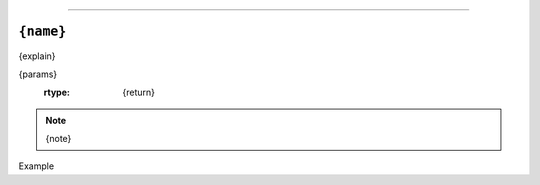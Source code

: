 ==============

``{name}``
----------

.. py:{type}:: {name}({args})
{explain}

{params}
   :rtype: {return}

.. note:: {note}

Example

.. code-block:: python
	{example}

.. todo:: {todo}
